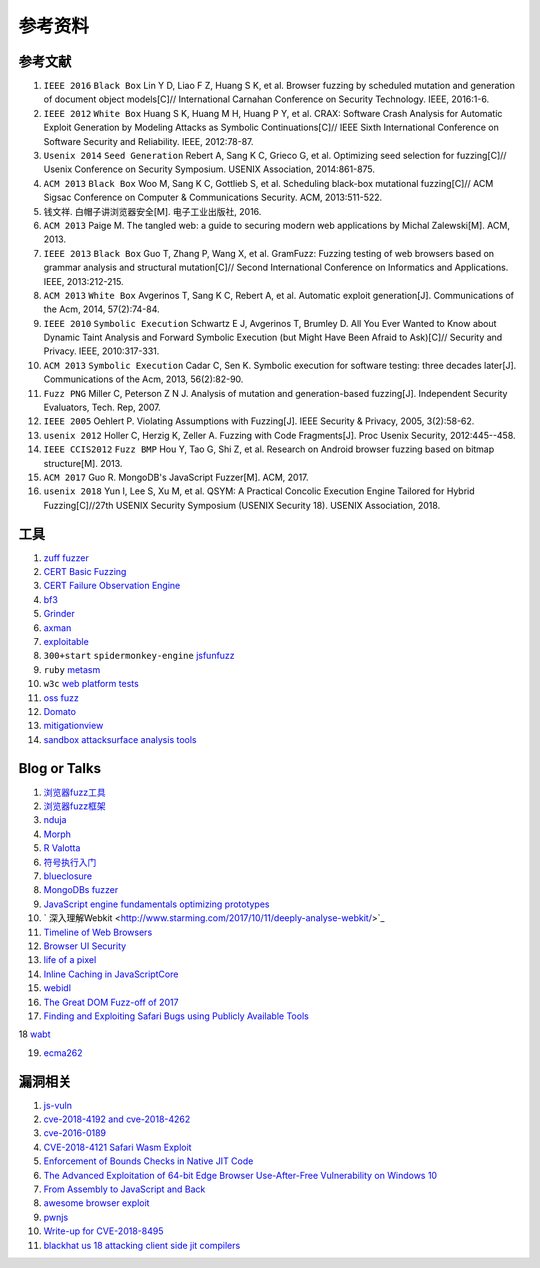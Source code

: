 参考资料
==================================================

参考文献
--------------------------------------------------
1. ``IEEE 2016`` ``Black Box`` Lin Y D, Liao F Z, Huang S K, et al. Browser fuzzing by scheduled mutation and generation of document object models[C]// International Carnahan Conference on Security Technology. IEEE, 2016:1-6. 

2. ``IEEE 2012`` ``White Box`` Huang S K, Huang M H, Huang P Y, et al. CRAX: Software Crash Analysis for Automatic Exploit Generation by Modeling Attacks as Symbolic Continuations[C]// IEEE Sixth International Conference on Software Security and Reliability. IEEE, 2012:78-87.

3. ``Usenix 2014`` ``Seed Generation`` Rebert A, Sang K C, Grieco G, et al. Optimizing seed selection for fuzzing[C]// Usenix Conference on Security Symposium. USENIX Association, 2014:861-875.

4. ``ACM 2013`` ``Black Box`` Woo M, Sang K C, Gottlieb S, et al. Scheduling black-box mutational fuzzing[C]// ACM Sigsac Conference on Computer & Communications Security. ACM, 2013:511-522.

5. 钱文祥. 白帽子讲浏览器安全[M]. 电子工业出版社, 2016.

6. ``ACM 2013`` Paige M. The tangled web: a guide to securing modern web applications by Michal Zalewski[M]. ACM, 2013.

7. ``IEEE 2013`` ``Black Box`` Guo T, Zhang P, Wang X, et al. GramFuzz: Fuzzing testing of web browsers based on grammar analysis and structural mutation[C]// Second International Conference on Informatics and Applications. IEEE, 2013:212-215.

8. ``ACM 2013`` ``White Box`` Avgerinos T, Sang K C, Rebert A, et al. Automatic exploit generation[J]. Communications of the Acm, 2014, 57(2):74-84.

9. ``IEEE 2010`` ``Symbolic Execution`` Schwartz E J, Avgerinos T, Brumley D. All You Ever Wanted to Know about Dynamic Taint Analysis and Forward Symbolic Execution (but Might Have Been Afraid to Ask)[C]// Security and Privacy. IEEE, 2010:317-331.

10. ``ACM 2013`` ``Symbolic Execution`` Cadar C, Sen K. Symbolic execution for software testing: three decades later[J]. Communications of the Acm, 2013, 56(2):82-90.

11. ``Fuzz PNG`` Miller C, Peterson Z N J. Analysis of mutation and generation-based fuzzing[J]. Independent Security Evaluators, Tech. Rep, 2007.

12. ``IEEE 2005`` Oehlert P. Violating Assumptions with Fuzzing[J]. IEEE Security & Privacy, 2005, 3(2):58-62.

13. ``usenix 2012`` Holler C, Herzig K, Zeller A. Fuzzing with Code Fragments[J]. Proc Usenix Security, 2012:445--458.

14. ``IEEE CCIS2012`` ``Fuzz BMP`` Hou Y, Tao G, Shi Z, et al. Research on Android browser fuzzing based on bitmap structure[M]. 2013.

15. ``ACM 2017`` Guo R. MongoDB's JavaScript Fuzzer[M]. ACM, 2017.

16. ``usenix 2018`` Yun I, Lee S, Xu M, et al. QSYM: A Practical Concolic Execution Engine Tailored for Hybrid Fuzzing[C]//27th USENIX Security Symposium (USENIX Security 18). USENIX Association, 2018.

工具
--------------------------------------------------
1. `zuff fuzzer <http://caca.zoy.org/wiki/zzuf>`_

2. `CERT Basic Fuzzing <https://insights.sei.cmu.edu/cert/2010/05/cert-basic-fuzzing-framework.html>`_

3. `CERT Failure Observation Engine <http://www.cert.org/vulnerability-analysis/tools/foe.cfm>`_

4. `bf3 <https://www.aldeid.com/wiki/Bf3>`_

5. `Grinder <https://github.com/stephenfewer/grinder>`_

6. `axman <https://github.com/hdm/axman>`_

7. `exploitable <https://msecdbg.codeplex.com/>`_

8. ``300+start`` ``spidermonkey-engine`` `jsfunfuzz <https://github.com/MozillaSecurity/funfuzz>`_

9. ``ruby`` `metasm <https://github.com/jjyg/metasm/>`_

10. ``w3c`` `web platform tests <https://github.com/w3c/web-platform-tests>`_

11. `oss fuzz <https://github.com/google/oss-fuzz>`_

12. `Domato <https://github.com/googleprojectzero/domato>`_

13. `mitigationview <https://github.com/fishstiqz/mitigationview>`_

14. `sandbox attacksurface analysis tools <https://github.com/google/sandbox-attacksurface-analysis-tools>`_

Blog or Talks
--------------------------------------------------
1. `浏览器fuzz工具 <http://www.freebuf.com/sectool/93130.html>`_

2. `浏览器fuzz框架 <http://blog.nsfocus.net/web-browser-fuzzing/>`_

3. `nduja <http://www.freebuf.com/articles/web/105510.html>`_

4. `Morph <http://www.freebuf.com/sectool/89001.html>`_

5. `R Valotta <https://sites.google.com/site/tentacoloviola/>`_

6. `符号执行入门 <https://zhuanlan.zhihu.com/p/26927127>`_

7. `blueclosure <http://blog.blueclosure.com/>`_

8. `MongoDBs fuzzer <https://engineering.mongodb.com/post/mongodbs-javascript-fuzzer-creating-chaos>`_

9. `JavaScript engine fundamentals optimizing prototypes <https://mathiasbynens.be/notes/prototypes>`_

10. ` 深入理解Webkit <http://www.starming.com/2017/10/11/deeply-analyse-webkit/>`_

11. `Timeline of Web Browsers <https://en.wikipedia.org/wiki/Timeline_of_web_browsers>`_

12. `Browser UI Security <https://xlab.tencent.com/cn/2017/10/16/browser-ui-security-whitepaper/>`_

13. `life of a pixel <http://bit.ly/lifeofapixel>`_

14. `Inline Caching in JavaScriptCore <http://www.filpizlo.com/slides/pizlo-icooolps2018-inline-caches-slides.pdf>`_

15. `webidl <https://heycam.github.io/webidl/>`_

16. `The Great DOM Fuzz-off of 2017 <https://googleprojectzero.blogspot.com/2017/09/the-great-dom-fuzz-off-of-2017.html>`_

17. `Finding and Exploiting Safari Bugs using Publicly Available Tools <https://googleprojectzero.blogspot.com/2018/10/365-days-later-finding-and-exploiting.html>`_

18 `wabt <https://github.com/WebAssembly/wabt>`_

19. `ecma262 <https://github.com/tc39/ecma262>`_

漏洞相关
--------------------------------------------------
1. `js-vuln <https://github.com/tunz/js-vuln-db>`_

2. `cve-2018-4192 and cve-2018-4262 <https://github.com/wzw19890321/Exploits>`_

3. `cve-2016-0189 <https://github.com/theori-io/cve-2016-0189>`_

4. `CVE-2018-4121 Safari Wasm Exploit <https://github.com/mwrlabs/CVE-2018-4121>`_

5. `Enforcement of Bounds Checks in Native JIT Code <https://www.zerodayinitiative.com/blog/2017/10/5/check-it-out-enforcement-of-bounds-checks-in-native-jit-code>`_

6. `The Advanced Exploitation of 64-bit Edge Browser Use-After-Free Vulnerability on Windows 10 <https://github.com/mrowensnobody/presentation/blob/master/The%20Advanced%20Exploitation%20of%2064-bit%20Edge%20Browser%20Use-After-Free%20Vulnerability%20on%20Windows%2010.pdf>`_

7. `From Assembly to JavaScript and Back <https://gsec.hitb.org/materials/sg2018/D1%20-%20Turning%20Memory%20Errors%20into%20Code%20Execution%20with%20Client-Side%20Compilers%20-%20Robert%20Gawlik.pdf>`_

8. `awesome browser exploit <https://github.com/Escapingbug/awesome-browser-exploit>`_

9. `pwnjs <https://github.com/theori-io/pwnjs>`_

10. `Write-up for CVE-2018-8495 <https://leucosite.com/Microsoft-Edge-RCE/>`_

11. `blackhat us 18 attacking client side jit compilers <https://saelo.github.io/presentations/blackhat_us_18_attacking_client_side_jit_compilers.pdf>`_
